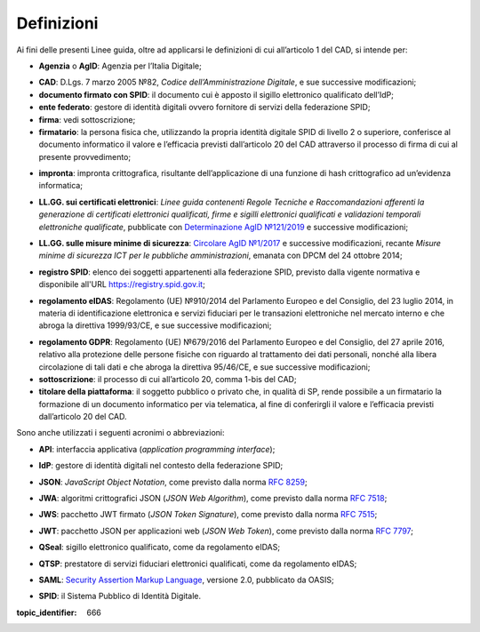 .. _`§1`:

Definizioni
===========

Ai fini delle presenti Linee guida, oltre ad applicarsi le definizioni di cui all’articolo 1 del CAD, si intende per:

.. _`AgID`:
-  **Agenzia** o **AgID**: Agenzia per l’Italia Digitale;

.. _`CAD`:
-  **CAD**: D.Lgs. 7 marzo 2005 №82, *Codice dell’Amministrazione Digitale*, e sue successive modificazioni;

-  **documento firmato con SPID**: il documento cui è apposto il sigillo elettronico qualificato dell’IdP;

-  **ente federato**: gestore di identità digitali ovvero fornitore di servizi della federazione SPID;

-  **firma**: vedi sottoscrizione;

-  **firmatario**: la persona fisica che, utilizzando la propria identità digitale SPID di livello 2 o superiore, conferisce al documento informatico il valore e l’efficacia previsti dall’articolo 20 del CAD attraverso il processo di firma di cui al presente provvedimento;

.. _`hash`:
-  **impronta**: impronta crittografica, risultante dell’applicazione di una funzione di hash crittografico ad un’evidenza informatica;

.. _`llgg certificati`:
-  **LL.GG. sui certificati elettronici**: *Linee guida contenenti Regole Tecniche e Raccomandazioni afferenti la generazione di certificati elettronici qualificati, firme e sigilli elettronici qualificati e validazioni temporali elettroniche qualificate*, pubblicate con `Determinazione AgID №121/2019 <http://www.agid.gov.it/sites/default/files/repository_files/regole_e_raccomandazioni_v1.1.pdf>`__ e successive modificazioni;

.. _`llgg mis min sicurezza`:
-  **LL.GG. sulle misure minime di sicurezza**: `Circolare AgID №1/2017 <https://www.agid.gov.it/it/sicurezza/misure-minime-sicurezza-ict>`__ e successive modificazioni, recante *Misure minime di sicurezza ICT per le pubbliche amministrazioni*, emanata con DPCM del 24 ottobre 2014;

.. _`registro SPID`:
-  **registro SPID**: elenco dei soggetti appartenenti alla federazione SPID, previsto dalla vigente normativa e disponibile all'URL https://registry.spid.gov.it;

.. _`eIDAS`:
-  **regolamento eIDAS**: Regolamento (UE) №910/2014 del Parlamento Europeo e del Consiglio, del 23 luglio 2014, in materia di identificazione elettronica e servizi fiduciari per le transazioni elettroniche nel mercato interno e che abroga la direttiva 1999/93/CE, e sue successive modificazioni;

.. _`GDPR`:
-  **regolamento GDPR**: Regolamento (UE) №679/2016 del Parlamento Europeo e del Consiglio, del 27 aprile 2016, relativo alla protezione delle persone fisiche con riguardo al trattamento dei dati personali, nonché alla libera circolazione di tali dati e che abroga la direttiva 95/46/CE, e sue successive modificazioni;

-  **sottoscrizione**: il processo di cui all’articolo 20, comma 1-bis del CAD;

-  **titolare della piattaforma**: il soggetto pubblico o privato che, in qualità di SP, rende possibile a un firmatario la formazione di un documento informatico per via telematica, al fine di conferirgli il valore e l’efficacia previsti dall’articolo 20 del CAD.

Sono anche utilizzati i seguenti acronimi o abbreviazioni:

.. _`API`:
-  **API**: interfaccia applicativa (*application programming interface*);

.. _`IdP`:
-  **IdP**: gestore di identità digitali nel contesto della federazione SPID;

.. _`JSON`:
-  **JSON**: *JavaScript Object Notation*, come previsto dalla norma :RFC:`8259`;

.. _`JWA`:
-  **JWA**: algoritmi crittografici JSON (*JSON Web Algorithm*), come previsto dalla norma :RFC:`7518`;

.. _`JWS`:
-  **JWS**: pacchetto JWT firmato (*JSON Token Signature*), come previsto dalla norma :RFC:`7515`;

.. _`JWT`:
-  **JWT**: pacchetto JSON per applicazioni web (*JSON Web Token*), come previsto dalla norma :RFC:`7797`;

.. _`QSeal`:
-  **QSeal**: sigillo elettronico qualificato, come da regolamento eIDAS;

.. _`QTSP`:
-  **QTSP**: prestatore di servizi fiduciari elettronici qualificati, come da regolamento eIDAS;

.. _`SAML`:
-  **SAML**: `Security Assertion Markup Language <http://docs.oasis-open.org/security/saml/v2.0/saml-2.0-os.zip>`__,
   versione 2.0, pubblicato da OASIS;

.. _`SPID`:
-  **SPID**: il Sistema Pubblico di Identità Digitale.


.. discourse::

:topic_identifier: 666
